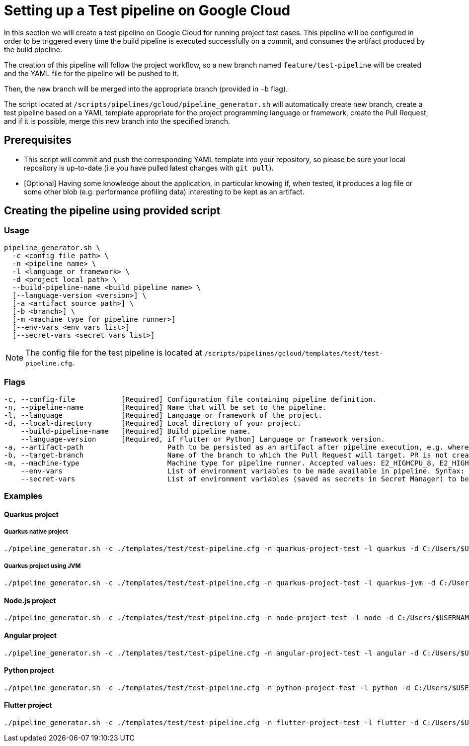 :provider: Google Cloud
:pipeline_type: pipeline
:trigger_sentence: This pipeline will be configured in order to be triggered every time the build pipeline is executed successfully on a commit
:pipeline_type2: pipeline
:path_provider: gcloud
:build-pipeline:
:extra_args_quarkus: --build-pipeline-name quarkus-project-build
:extra_args_node: --build-pipeline-name node-project-build
:extra_args_angular: --build-pipeline-name angular-project-build
:extra_args_python: --build-pipeline-name python-project-build --language-version 3.10
:extra_args_flutter:  --build-pipeline-name flutter-project-build --language-version 3.3.4
:no-PR-or-MR:
:openBrowserFlag:
= Setting up a Test {pipeline_type} on {provider}

In this section we will create a test {pipeline_type} on {provider} for running project test cases. {trigger_sentence}, and consumes the artifact produced by the build {pipeline_type}.

The creation of this {pipeline_type2} will follow the project workflow, so a new branch named `feature/test-pipeline` will be created and the YAML file for the {pipeline_type} will be pushed to it.

Then, the new branch will be merged into the appropriate branch (provided in `-b` flag).

The script located at `/scripts/pipelines/{path_provider}/pipeline_generator.sh` will automatically create new branch, create a test {pipeline_type} based on a YAML template appropriate for the project programming language or framework, create the Pull Request, and if it is possible, merge this new branch into the specified branch.

== Prerequisites

* This script will commit and push the corresponding YAML template into your repository, so please be sure your local repository is up-to-date (i.e you have pulled latest changes with `git pull`).

* [Optional] Having some knowledge about the application, in particular knowing if, when tested, it produces a log file or some other blob (e.g. performance profiling data) interesting to be kept as an artifact.

== Creating the {pipeline_type} using provided script

=== Usage
[subs=attributes+]
```
pipeline_generator.sh \
  -c <config file path> \
  -n <{pipeline_type} name> \
  -l <language or framework> \
  -d <project local path> \
  --build-pipeline-name <build {pipeline_type} name> \
  [--language-version <version>] \
  [-a <artifact source path>] \
  [-b <branch>] \
  [-m <machine type for {pipeline_type} runner>]
  [--env-vars <env vars list>]
  [--secret-vars <secret vars list>]
```

NOTE:  The config file for the test {pipeline_type} is located at `/scripts/pipelines/{path_provider}/templates/test/test-pipeline.cfg`.


=== Flags
[subs=attributes+]
```
-c, --config-file           [Required] Configuration file containing {pipeline_type} definition.
-n, --pipeline-name         [Required] Name that will be set to the {pipeline_type}.
-l, --language              [Required] Language or framework of the project.
-d, --local-directory       [Required] Local directory of your project.
    --build-pipeline-name   [Required] Build {pipeline_type} name.
    --language-version      [Required, if Flutter or Python] Language or framework version.
-a, --artifact-path                    Path to be persisted as an artifact after {pipeline_type} execution, e.g. where the application stores logs or any other blob on runtime.
-b, --target-branch                    Name of the branch to which the Pull Request will target. PR is not created if the flag is not provided.
-m, --machine-type                     Machine type for {pipeline_type} runner. Accepted values: E2_HIGHCPU_8, E2_HIGHCPU_32, N1_HIGHCPU_8, N1_HIGHCPU_32.
    --env-vars                         List of environment variables to be made available in pipeline. Syntax: "var1=val1 var2=val2 ...".
    --secret-vars                      List of environment variables (saved as secrets in Secret Manager) to be made available in pipeline. Syntax: "var1=val1 var2=val2 ...".
```

=== Examples

==== Quarkus project

===== Quarkus native project

[subs=attributes+]
```
./pipeline_generator.sh -c ./templates/test/test-pipeline.cfg -n quarkus-project-test -l quarkus -d C:/Users/$USERNAME/Desktop/quarkus-project {extra_args_quarkus} -b develop {openBrowserFlag}
```

===== Quarkus project using JVM

[subs=attributes+]
```
./pipeline_generator.sh -c ./templates/test/test-pipeline.cfg -n quarkus-project-test -l quarkus-jvm -d C:/Users/$USERNAME/Desktop/quarkus-project {extra_args_quarkus} -b develop {openBrowserFlag}
```

==== Node.js project

[subs=attributes+]
```
./pipeline_generator.sh -c ./templates/test/test-pipeline.cfg -n node-project-test -l node -d C:/Users/$USERNAME/Desktop/node-project {extra_args_node} -b develop {openBrowserFlag}
```

==== Angular project

[subs=attributes+]
```
./pipeline_generator.sh -c ./templates/test/test-pipeline.cfg -n angular-project-test -l angular -d C:/Users/$USERNAME/Desktop/node-project {extra_args_angular} -b develop {openBrowserFlag}
```

==== Python project

[subs=attributes+]
```
./pipeline_generator.sh -c ./templates/test/test-pipeline.cfg -n python-project-test -l python -d C:/Users/$USERNAME/Desktop/python-project {extra_args_python} -b develop {openBrowserFlag}
```

==== Flutter project

[subs=attributes+]
```
./pipeline_generator.sh -c ./templates/test/test-pipeline.cfg -n flutter-project-test -l flutter -d C:/Users/$USERNAME/Desktop/flutter-project {extra_args_flutter} -b develop {openBrowserFlag}
```
